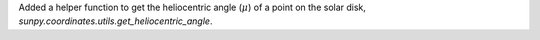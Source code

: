 Added a helper function to get the heliocentric angle (:math:`\mu`) of a point on the solar disk, `sunpy.coordinates.utils.get_heliocentric_angle`.
